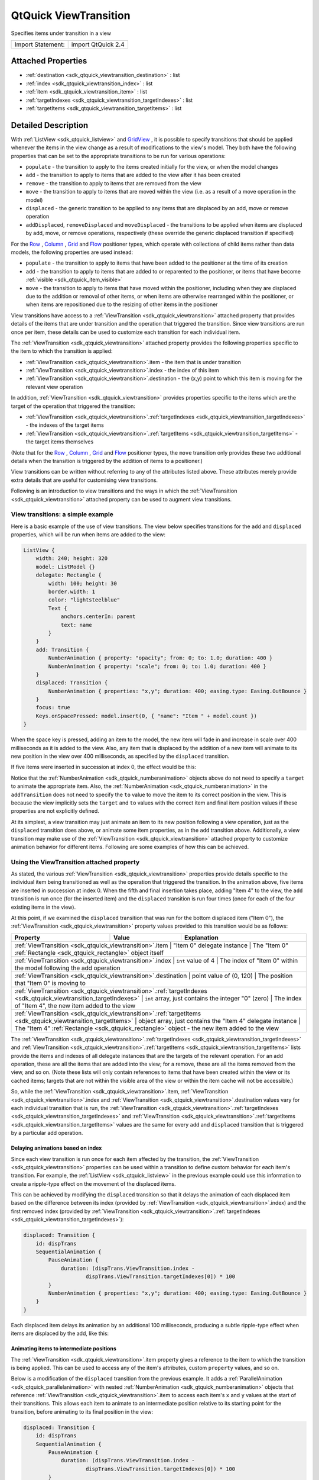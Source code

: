 .. _sdk_qtquick_viewtransition:

QtQuick ViewTransition
======================

Specifies items under transition in a view

+---------------------+----------------------+
| Import Statement:   | import QtQuick 2.4   |
+---------------------+----------------------+

Attached Properties
-------------------

-  :ref:`destination <sdk_qtquick_viewtransition_destination>` : list
-  :ref:`index <sdk_qtquick_viewtransition_index>` : list
-  :ref:`item <sdk_qtquick_viewtransition_item>` : list
-  :ref:`targetIndexes <sdk_qtquick_viewtransition_targetIndexes>` : list
-  :ref:`targetItems <sdk_qtquick_viewtransition_targetItems>` : list

Detailed Description
--------------------

With :ref:`ListView <sdk_qtquick_listview>` and `GridView </sdk/apps/qml/QtQuick/draganddrop/#gridview>`_ , it is possible to specify transitions that should be applied whenever the items in the view change as a result of modifications to the view's model. They both have the following properties that can be set to the appropriate transitions to be run for various operations:

-  ``populate`` - the transition to apply to the items created initially for the view, or when the model changes
-  ``add`` - the transition to apply to items that are added to the view after it has been created
-  ``remove`` - the transition to apply to items that are removed from the view
-  ``move`` - the transition to apply to items that are moved within the view (i.e. as a result of a move operation in the model)
-  ``displaced`` - the generic transition to be applied to any items that are displaced by an add, move or remove operation
-  ``addDisplaced``, ``removeDisplaced`` and ``moveDisplaced`` - the transitions to be applied when items are displaced by add, move, or remove operations, respectively (these override the generic displaced transition if specified)

For the `Row </sdk/apps/qml/QtQuick/qtquick-positioning-layouts/#row>`_ , `Column </sdk/apps/qml/QtQuick/qtquick-positioning-layouts/#column>`_ , `Grid </sdk/apps/qml/QtQuick/qtquick-positioning-layouts/#grid>`_  and `Flow </sdk/apps/qml/QtQuick/qtquick-positioning-layouts/#flow>`_  positioner types, which operate with collections of child items rather than data models, the following properties are used instead:

-  ``populate`` - the transition to apply to items that have been added to the positioner at the time of its creation
-  ``add`` - the transition to apply to items that are added to or reparented to the positioner, or items that have become :ref:`visible <sdk_qtquick_item_visible>`
-  ``move`` - the transition to apply to items that have moved within the positioner, including when they are displaced due to the addition or removal of other items, or when items are otherwise rearranged within the positioner, or when items are repositioned due to the resizing of other items in the positioner

View transitions have access to a :ref:`ViewTransition <sdk_qtquick_viewtransition>` attached property that provides details of the items that are under transition and the operation that triggered the transition. Since view transitions are run once per item, these details can be used to customize each transition for each individual item.

The :ref:`ViewTransition <sdk_qtquick_viewtransition>` attached property provides the following properties specific to the item to which the transition is applied:

-  :ref:`ViewTransition <sdk_qtquick_viewtransition>`.item - the item that is under transition
-  :ref:`ViewTransition <sdk_qtquick_viewtransition>`.index - the index of this item
-  :ref:`ViewTransition <sdk_qtquick_viewtransition>`.destination - the (x,y) point to which this item is moving for the relevant view operation

In addition, :ref:`ViewTransition <sdk_qtquick_viewtransition>` provides properties specific to the items which are the target of the operation that triggered the transition:

-  :ref:`ViewTransition <sdk_qtquick_viewtransition>`.\ :ref:`targetIndexes <sdk_qtquick_viewtransition_targetIndexes>` - the indexes of the target items
-  :ref:`ViewTransition <sdk_qtquick_viewtransition>`.\ :ref:`targetItems <sdk_qtquick_viewtransition_targetItems>` - the target items themselves

(Note that for the `Row </sdk/apps/qml/QtQuick/qtquick-positioning-layouts/#row>`_ , `Column </sdk/apps/qml/QtQuick/qtquick-positioning-layouts/#column>`_ , `Grid </sdk/apps/qml/QtQuick/qtquick-positioning-layouts/#grid>`_  and `Flow </sdk/apps/qml/QtQuick/qtquick-positioning-layouts/#flow>`_  positioner types, the ``move`` transition only provides these two additional details when the transition is triggered by the addition of items to a positioner.)

View transitions can be written without referring to any of the attributes listed above. These attributes merely provide extra details that are useful for customising view transitions.

Following is an introduction to view transitions and the ways in which the :ref:`ViewTransition <sdk_qtquick_viewtransition>` attached property can be used to augment view transitions.

View transitions: a simple example
~~~~~~~~~~~~~~~~~~~~~~~~~~~~~~~~~~

Here is a basic example of the use of view transitions. The view below specifies transitions for the ``add`` and ``displaced`` properties, which will be run when items are added to the view:

.. code:: qml

    ListView {
        width: 240; height: 320
        model: ListModel {}
        delegate: Rectangle {
            width: 100; height: 30
            border.width: 1
            color: "lightsteelblue"
            Text {
                anchors.centerIn: parent
                text: name
            }
        }
        add: Transition {
            NumberAnimation { property: "opacity"; from: 0; to: 1.0; duration: 400 }
            NumberAnimation { property: "scale"; from: 0; to: 1.0; duration: 400 }
        }
        displaced: Transition {
            NumberAnimation { properties: "x,y"; duration: 400; easing.type: Easing.OutBounce }
        }
        focus: true
        Keys.onSpacePressed: model.insert(0, { "name": "Item " + model.count })
    }

When the space key is pressed, adding an item to the model, the new item will fade in and increase in scale over 400 milliseconds as it is added to the view. Also, any item that is displaced by the addition of a new item will animate to its new position in the view over 400 milliseconds, as specified by the ``displaced`` transition.

If five items were inserted in succession at index 0, the effect would be this:

Notice that the :ref:`NumberAnimation <sdk_qtquick_numberanimation>` objects above do not need to specify a ``target`` to animate the appropriate item. Also, the :ref:`NumberAnimation <sdk_qtquick_numberanimation>` in the ``addTransition`` does not need to specify the ``to`` value to move the item to its correct position in the view. This is because the view implicitly sets the ``target`` and ``to`` values with the correct item and final item position values if these properties are not explicitly defined.

At its simplest, a view transition may just animate an item to its new position following a view operation, just as the ``displaced`` transition does above, or animate some item properties, as in the ``add`` transition above. Additionally, a view transition may make use of the :ref:`ViewTransition <sdk_qtquick_viewtransition>` attached property to customize animation behavior for different items. Following are some examples of how this can be achieved.

Using the ViewTransition attached property
~~~~~~~~~~~~~~~~~~~~~~~~~~~~~~~~~~~~~~~~~~

As stated, the various :ref:`ViewTransition <sdk_qtquick_viewtransition>` properties provide details specific to the individual item being transitioned as well as the operation that triggered the transition. In the animation above, five items are inserted in succession at index 0. When the fifth and final insertion takes place, adding "Item 4" to the view, the ``add`` transition is run once (for the inserted item) and the ``displaced`` transition is run four times (once for each of the four existing items in the view).

At this point, if we examined the ``displaced`` transition that was run for the bottom displaced item ("Item 0"), the :ref:`ViewTransition <sdk_qtquick_viewtransition>` property values provided to this transition would be as follows:

+--------------------------------------------------------------------------------------------------------------------------------+--------------------------------------------------------------+----------------------------------------------------------------------------------------------------+
| Property                                                                                                                       | Value                                                        | Explanation                                                                                        |
+================================================================================================================================+==============================================================+====================================================================================================+
| :ref:`ViewTransition <sdk_qtquick_viewtransition>`.item                                                                           | "Item 0" delegate instance                                   | The "Item 0" :ref:`Rectangle <sdk_qtquick_rectangle>` object itself                             |
+--------------------------------------------------------------------------------------------------------------------------------+--------------------------------------------------------------+----------------------------------------------------------------------------------------------------+
| :ref:`ViewTransition <sdk_qtquick_viewtransition>`.index                                                                          | ``int`` value of 4                                           | The index of "Item 0" within the model following the add operation                              |
+--------------------------------------------------------------------------------------------------------------------------------+--------------------------------------------------------------+----------------------------------------------------------------------------------------------------+
| :ref:`ViewTransition <sdk_qtquick_viewtransition>`.destination                                                                    | point value of (0, 120)                                      | The position that "Item 0" is moving to                                                         |
+--------------------------------------------------------------------------------------------------------------------------------+--------------------------------------------------------------+----------------------------------------------------------------------------------------------------+
| :ref:`ViewTransition <sdk_qtquick_viewtransition>`.\ :ref:`targetIndexes <sdk_qtquick_viewtransition_targetIndexes>`   | ``int`` array, just contains the integer "0" (zero)          | The index of "Item 4", the new item added to the view                                                      |
+--------------------------------------------------------------------------------------------------------------------------------+--------------------------------------------------------------+----------------------------------------------------------------------------------------------------+
| :ref:`ViewTransition <sdk_qtquick_viewtransition>`.\ :ref:`targetItems <sdk_qtquick_viewtransition_targetItems>`       | object array, just contains the "Item 4" delegate instance   | The "Item 4" :ref:`Rectangle <sdk_qtquick_rectangle>` object - the new item added to the view              |
+--------------------------------------------------------------------------------------------------------------------------------+--------------------------------------------------------------+----------------------------------------------------------------------------------------------------+

The :ref:`ViewTransition <sdk_qtquick_viewtransition>`.\ :ref:`targetIndexes <sdk_qtquick_viewtransition_targetIndexes>` and :ref:`ViewTransition <sdk_qtquick_viewtransition>`.\ :ref:`targetItems <sdk_qtquick_viewtransition_targetItems>` lists provide the items and indexes of all delegate instances that are the targets of the relevant operation. For an add operation, these are all the items that are added into the view; for a remove, these are all the items removed from the view, and so on. (Note these lists will only contain references to items that have been created within the view or its cached items; targets that are not within the visible area of the view or within the item cache will not be accessible.)

So, while the :ref:`ViewTransition <sdk_qtquick_viewtransition>`.item, :ref:`ViewTransition <sdk_qtquick_viewtransition>`.index and :ref:`ViewTransition <sdk_qtquick_viewtransition>`.destination values vary for each individual transition that is run, the :ref:`ViewTransition <sdk_qtquick_viewtransition>`.\ :ref:`targetIndexes <sdk_qtquick_viewtransition_targetIndexes>` and :ref:`ViewTransition <sdk_qtquick_viewtransition>`.\ :ref:`targetItems <sdk_qtquick_viewtransition_targetItems>` values are the same for every ``add`` and ``displaced`` transition that is triggered by a particular add operation.

Delaying animations based on index
^^^^^^^^^^^^^^^^^^^^^^^^^^^^^^^^^^

Since each view transition is run once for each item affected by the transition, the :ref:`ViewTransition <sdk_qtquick_viewtransition>` properties can be used within a transition to define custom behavior for each item's transition. For example, the :ref:`ListView <sdk_qtquick_listview>` in the previous example could use this information to create a ripple-type effect on the movement of the displaced items.

This can be achieved by modifying the ``displaced`` transition so that it delays the animation of each displaced item based on the difference between its index (provided by :ref:`ViewTransition <sdk_qtquick_viewtransition>`.index) and the first removed index (provided by :ref:`ViewTransition <sdk_qtquick_viewtransition>`.\ :ref:`targetIndexes <sdk_qtquick_viewtransition_targetIndexes>`):

.. code:: qml

        displaced: Transition {
            id: dispTrans
            SequentialAnimation {
                PauseAnimation {
                    duration: (dispTrans.ViewTransition.index -
                            dispTrans.ViewTransition.targetIndexes[0]) * 100
                }
                NumberAnimation { properties: "x,y"; duration: 400; easing.type: Easing.OutBounce }
            }
        }

Each displaced item delays its animation by an additional 100 milliseconds, producing a subtle ripple-type effect when items are displaced by the add, like this:

Animating items to intermediate positions
^^^^^^^^^^^^^^^^^^^^^^^^^^^^^^^^^^^^^^^^^

The :ref:`ViewTransition <sdk_qtquick_viewtransition>`.item property gives a reference to the item to which the transition is being applied. This can be used to access any of the item's attributes, custom ``property`` values, and so on.

Below is a modification of the ``displaced`` transition from the previous example. It adds a :ref:`ParallelAnimation <sdk_qtquick_parallelanimation>` with nested :ref:`NumberAnimation <sdk_qtquick_numberanimation>` objects that reference :ref:`ViewTransition <sdk_qtquick_viewtransition>`.item to access each item's ``x`` and ``y`` values at the start of their transitions. This allows each item to animate to an intermediate position relative to its starting point for the transition, before animating to its final position in the view:

.. code:: qml

        displaced: Transition {
            id: dispTrans
            SequentialAnimation {
                PauseAnimation {
                    duration: (dispTrans.ViewTransition.index -
                            dispTrans.ViewTransition.targetIndexes[0]) * 100
                }
                ParallelAnimation {
                    NumberAnimation {
                        property: "x"; to: dispTrans.ViewTransition.item.x + 20
                        easing.type: Easing.OutQuad
                    }
                    NumberAnimation {
                        property: "y"; to: dispTrans.ViewTransition.item.y + 50
                        easing.type: Easing.OutQuad
                    }
                }
                NumberAnimation { properties: "x,y"; duration: 500; easing.type: Easing.OutBounce }
            }
        }

Now, a displaced item will first move to a position of (20, 50) relative to its starting position, and then to its final, correct position in the view:

Since the final :ref:`NumberAnimation <sdk_qtquick_numberanimation>` does not specify a ``to`` value, the view implicitly sets this value to the item's final position in the view, and so this last animation will move this item to the correct place. If the transition requires the final position of the item for some calculation, this is accessible through :ref:`ViewTransition <sdk_qtquick_viewtransition>`.destination.

Instead of using multiple NumberAnimations, you could use a `PathAnimation </sdk/apps/qml/QtQuick/animation/#pathanimation>`_  to animate an item over a curved path. For example, the ``add`` transition in the previous example could be augmented with a `PathAnimation </sdk/apps/qml/QtQuick/animation/#pathanimation>`_  as follows: to animate newly added items along a path:

.. code:: qml

        add: Transition {
            id: addTrans
            NumberAnimation { property: "opacity"; from: 0; to: 1.0; duration: 400 }
            NumberAnimation { property: "scale"; from: 0; to: 1.0; duration: 400 }
            PathAnimation {
                duration: 1000
                path: Path {
                    startX: addTrans.ViewTransition.destination.x + 200
                    startY: addTrans.ViewTransition.destination.y + 200
                    PathCurve { relativeX: -100; relativeY: -50 }
                    PathCurve { relativeX: 50; relativeY: -150 }
                    PathCurve {
                        x: addTrans.ViewTransition.destination.x
                        y: addTrans.ViewTransition.destination.y
                    }
                }
            }
        }

This animates newly added items along a path. Notice that each path is specified relative to each item's final destination point, so that items inserted at different indexes start their paths from different positions:

Handling interrupted animations
~~~~~~~~~~~~~~~~~~~~~~~~~~~~~~~

A view transition may be interrupted at any time if a different view transition needs to be applied while the original transition is in progress. For example, say Item A is inserted at index 0 and undergoes an "add" transition; then, Item B is inserted at index 0 in quick succession before Item A's transition has finished. Since Item B is inserted before Item A, it will displace Item A, causing the view to interrupt Item A's "add" transition mid-way and start a "displaced" transition on Item A instead.

For simple animations that simply animate an item's movement to its final destination, this interruption is unlikely to require additional consideration. However, if a transition changes other properties, this interruption may cause unwanted side effects. Consider the first example on this page, repeated below for convenience:

.. code:: qml

    ListView {
        width: 240; height: 320
        model: ListModel {}
        delegate: Rectangle {
            width: 100; height: 30
            border.width: 1
            color: "lightsteelblue"
            Text {
                anchors.centerIn: parent
                text: name
            }
        }
        add: Transition {
            NumberAnimation { property: "opacity"; from: 0; to: 1.0; duration: 400 }
            NumberAnimation { property: "scale"; from: 0; to: 1.0; duration: 400 }
        }
        displaced: Transition {
            NumberAnimation { properties: "x,y"; duration: 400; easing.type: Easing.OutBounce }
        }
        focus: true
        Keys.onSpacePressed: model.insert(0, { "name": "Item " + model.count })
    }

If multiple items are added in rapid succession, without waiting for a previous transition to finish, this is the result:

Each newly added item undergoes an ``add`` transition, but before the transition can finish, another item is added, displacing the previously added item. Because of this, the ``add`` transition on the previously added item is interrupted and a ``displaced`` transition is started on the item instead. Due to the interruption, the ``opacity`` and ``scale`` animations have not completed, thus producing items with opacity and scale that are below 1.0.

To fix this, the ``displaced`` transition should additionally ensure the item properties are set to the end values specified in the ``add`` transition, effectively resetting these values whenever an item is displaced. In this case, it means setting the item opacity and scale to 1.0:

.. code:: qml

        displaced: Transition {
            NumberAnimation { properties: "x,y"; duration: 400; easing.type: Easing.OutBounce }
            // ensure opacity and scale values return to 1.0
            NumberAnimation { property: "opacity"; to: 1.0 }
            NumberAnimation { property: "scale"; to: 1.0 }
        }

Now, when an item's ``add`` transition is interrupted, its opacity and scale are animated to 1.0 upon displacement, avoiding the erroneous visual effects from before:

The same principle applies to any combination of view transitions. An added item may be moved before its add transition finishes, or a moved item may be removed before its moved transition finishes, and so on; so, the rule of thumb is that every transition should handle the same set of properties.

Restrictions regarding ScriptAction
~~~~~~~~~~~~~~~~~~~~~~~~~~~~~~~~~~~

When a view transition is initialized, any property bindings that refer to the :ref:`ViewTransition <sdk_qtquick_viewtransition>` attached property are evaluated in preparation for the transition. Due to the nature of the internal construction of a view transition, the attributes of the :ref:`ViewTransition <sdk_qtquick_viewtransition>` attached property are only valid for the relevant item when the transition is initialized, and may not be valid when the transition is actually run.

Therefore, a :ref:`ScriptAction <sdk_qtquick_scriptaction>` within a view transition should not refer to the :ref:`ViewTransition <sdk_qtquick_viewtransition>` attached property, as it may not refer to the expected values at the time that the :ref:`ScriptAction <sdk_qtquick_scriptaction>` is actually invoked. Consider the following example:

.. code:: qml

    ListView {
        width: 240; height: 320
        model: ListModel {
            Component.onCompleted: {
                for (var i=0; i<8; i++)
                    append({"name": i})
            }
        }
        delegate: Rectangle {
            width: 100; height: 30
            border.width: 1
            color: "lightsteelblue"
            Text {
                anchors.centerIn: parent
                text: name
            }
            objectName: name
        }
        move: Transition {
            id: moveTrans
            SequentialAnimation {
                ColorAnimation { property: "color"; to: "yellow"; duration: 400 }
                NumberAnimation { properties: "x,y"; duration: 800; easing.type: Easing.OutBack }
                ScriptAction { script: moveTrans.ViewTransition.item.color = "lightsteelblue" }
            }
        }
        displaced: Transition {
            NumberAnimation { properties: "x,y"; duration: 400; easing.type: Easing.OutBounce }
        }
        focus: true
        Keys.onSpacePressed: model.move(5, 1, 3)
    }

When the space key is pressed, three items are moved from index 5 to index 1. For each moved item, the ``moveTransition`` sequence presumably animates the item's color to "yellow", then animates it to its final position, then changes the item color back to "lightsteelblue" using a :ref:`ScriptAction <sdk_qtquick_scriptaction>`. However, when run, the transition does not produce the intended result:

Only the last moved item is returned to the "lightsteelblue" color; the others remain yellow. This is because the :ref:`ScriptAction <sdk_qtquick_scriptaction>` is not run until after the transition has already been initialized, by which time the :ref:`ViewTransition <sdk_qtquick_viewtransition>`.item value has changed to refer to a different item; the item that the script had intended to refer to is not the one held by :ref:`ViewTransition <sdk_qtquick_viewtransition>`.item at the time the :ref:`ScriptAction <sdk_qtquick_scriptaction>` is actually invoked.

In this instance, to avoid this issue, the view could set the property using a :ref:`PropertyAction <sdk_qtquick_propertyaction>` instead:

.. code:: qml

        move: Transition {
            id: moveTrans
            SequentialAnimation {
                ColorAnimation { property: "color"; to: "yellow"; duration: 400 }
                NumberAnimation { properties: "x,y"; duration: 800; easing.type: Easing.OutBack }
                //ScriptAction { script: moveTrans.ViewTransition.item.color = "lightsteelblue" } BAD!
                PropertyAction { property: "color"; value: "lightsteelblue" }
            }
        }

When the transition is initialized, the :ref:`PropertyAction <sdk_qtquick_propertyaction>` ``target`` will be set to the respective :ref:`ViewTransition <sdk_qtquick_viewtransition>`.item for the transition and will later run with the correct item target as expected.

Attached Property Documentation
-------------------------------

.. _sdk_qtquick_viewtransition_destination:

+--------------------------------------------------------------------------------------------------------------------------------------------------------------------------------------------------------------------------------------------------------------------------------------------------------------+
| ViewTransition.destination : list                                                                                                                                                                                                                                                                            |
+--------------------------------------------------------------------------------------------------------------------------------------------------------------------------------------------------------------------------------------------------------------------------------------------------------------+

This attached property holds the final destination position for the transitioned item within the view.

This property value is a point with ``x`` and ``y`` properties.

.. _sdk_qtquick_viewtransition_index:

+--------------------------------------------------------------------------------------------------------------------------------------------------------------------------------------------------------------------------------------------------------------------------------------------------------------+
| ViewTransition.index : list                                                                                                                                                                                                                                                                                  |
+--------------------------------------------------------------------------------------------------------------------------------------------------------------------------------------------------------------------------------------------------------------------------------------------------------------+

This attached property holds the index of the item that is being transitioned.

Note that if the item is being moved, this property holds the index that the item is moving to, not from.

.. _sdk_qtquick_viewtransition_item:

+--------------------------------------------------------------------------------------------------------------------------------------------------------------------------------------------------------------------------------------------------------------------------------------------------------------+
| ViewTransition.item : list                                                                                                                                                                                                                                                                                   |
+--------------------------------------------------------------------------------------------------------------------------------------------------------------------------------------------------------------------------------------------------------------------------------------------------------------+

This attached property holds the item that is being transitioned.

**Warning:** This item should not be kept and referred to outside of the transition as it may become invalid as the view changes.

.. _sdk_qtquick_viewtransition_targetIndexes:

+--------------------------------------------------------------------------------------------------------------------------------------------------------------------------------------------------------------------------------------------------------------------------------------------------------------+
| ViewTransition.targetIndexes : list                                                                                                                                                                                                                                                                          |
+--------------------------------------------------------------------------------------------------------------------------------------------------------------------------------------------------------------------------------------------------------------------------------------------------------------+

This attached property holds a list of the indexes of the items in view that are the target of the relevant operation.

The targets are the items that are the subject of the operation. For an add operation, these are the items being added; for a remove, these are the items being removed; for a move, these are the items being moved.

For example, if the transition was triggered by an insert operation that added two items at index 1 and 2, this targetIndexes list would have the value [1,2].

**Note:** The targetIndexes list only contains the indexes of items that are actually in view, or will be in the view once the relevant operation completes.

**See also** :ref:`QtQuick::ViewTransition::targetItems <sdk_qtquick_viewtransition_targetItems>`.

.. _sdk_qtquick_viewtransition_targetItems:

+--------------------------------------------------------------------------------------------------------------------------------------------------------------------------------------------------------------------------------------------------------------------------------------------------------------+
| ViewTransition.targetItems : list                                                                                                                                                                                                                                                                            |
+--------------------------------------------------------------------------------------------------------------------------------------------------------------------------------------------------------------------------------------------------------------------------------------------------------------+

This attached property holds the list of items in view that are the target of the relevant operation.

The targets are the items that are the subject of the operation. For an add operation, these are the items being added; for a remove, these are the items being removed; for a move, these are the items being moved.

For example, if the transition was triggered by an insert operation that added two items at index 1 and 2, this targetItems list would contain these two items.

**Note:** The targetItems list only contains items that are actually in view, or will be in the view once the relevant operation completes.

**Warning:** The objects in this list should not be kept and referred to outside of the transition as the items may become invalid. The targetItems are only valid when the Transition is initially created; this also means they should not be used by :ref:`ScriptAction <sdk_qtquick_scriptaction>` objects in the Transition, which are not evaluated until the transition is run.

**See also** :ref:`QtQuick::ViewTransition::targetIndexes <sdk_qtquick_viewtransition_targetIndexes>`.

